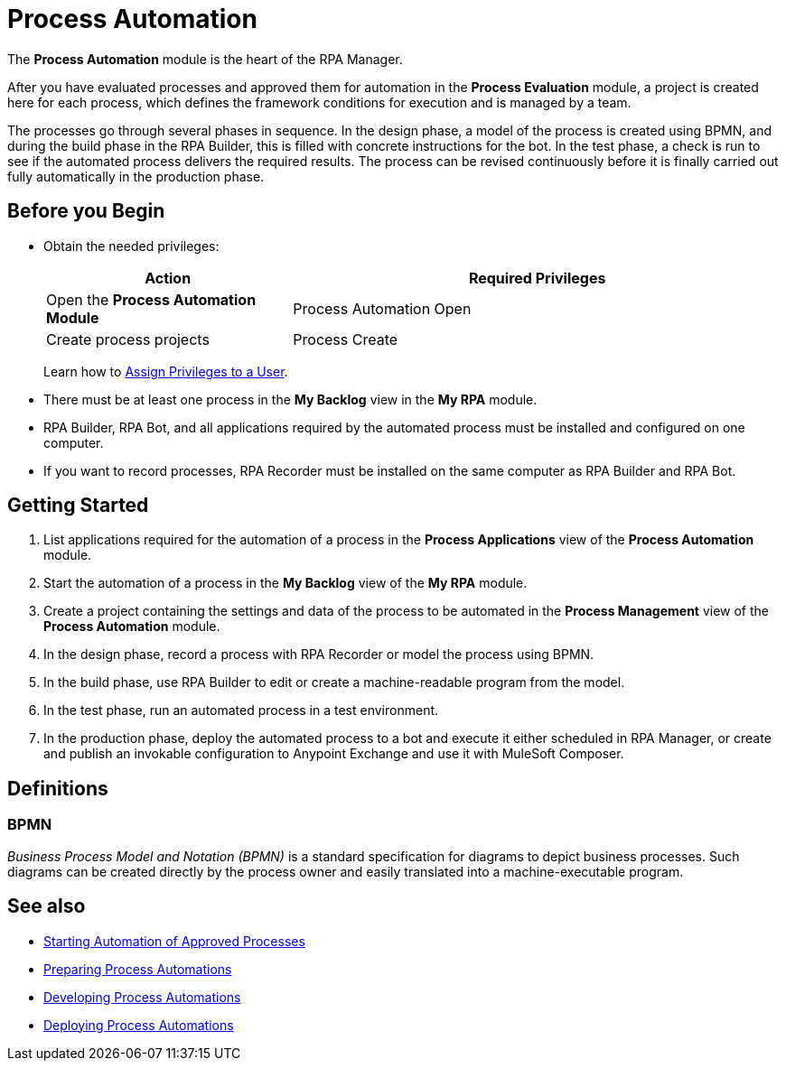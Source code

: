 = Process Automation

The *Process Automation* module is the heart of the RPA Manager.

After you have evaluated processes and approved them for automation in the *Process Evaluation* module, a project is created here for each process, which defines the framework conditions for execution and is managed by a team.

The processes go through several phases in sequence. In the design phase, a model of the process is created using BPMN, and during the build phase in the RPA Builder, this is filled with concrete instructions for the bot. In the test phase, a check is run to see if the automated process delivers the required results. The process can be revised continuously before it is finally carried out fully automatically in the production phase.

== Before you Begin

* Obtain the needed privileges:
+
[cols="1,2"]
|===
|*Action* |*Required Privileges*

|Open the *Process Automation Module*
|Process Automation Open

|Create process projects
|Process Create

|===
+
Learn how to xref:usermanagement-manage.adoc#assign-privileges-to-a-user[Assign Privileges to a User].

* There must be at least one process in the *My Backlog* view in the *My RPA* module.
* RPA Builder, RPA Bot, and all applications required by the automated process must be installed and configured on one computer.
* If you want to record processes, RPA Recorder must be installed on the same computer as RPA Builder and RPA Bot.

== Getting Started

. List applications required for the automation of a process in the *Process Applications* view of the *Process Automation* module.
. Start the automation of a process in the *My Backlog* view of the *My RPA* module.
. Create a project containing the settings and data of the process to be automated in the *Process Management* view of the *Process Automation* module.
. In the design phase, record a process with RPA Recorder or model the process using BPMN.
. In the build phase, use RPA Builder to edit or create a machine-readable program from the model.
. In the test phase, run an automated process in a test environment.
. In the production phase, deploy the automated process to a bot and execute it either scheduled in RPA Manager, or create and publish an invokable configuration to Anypoint Exchange and use it with MuleSoft Composer.

== Definitions

=== BPMN

_Business Process Model and Notation (BPMN)_ is a standard specification for diagrams to depict business processes. Such diagrams can be created directly by the process owner and easily translated into a machine-executable program.

== See also

* xref:myrpa-start.adoc[Starting Automation of Approved Processes]

//* xref:processautomation-overview.adoc[Process Automation]
* xref:processautomation-prepare.adoc[Preparing Process Automations]
* xref:processautomation-develop.adoc[Developing Process Automations]
* xref:processautomation-deploy.adoc[Deploying Process Automations]
